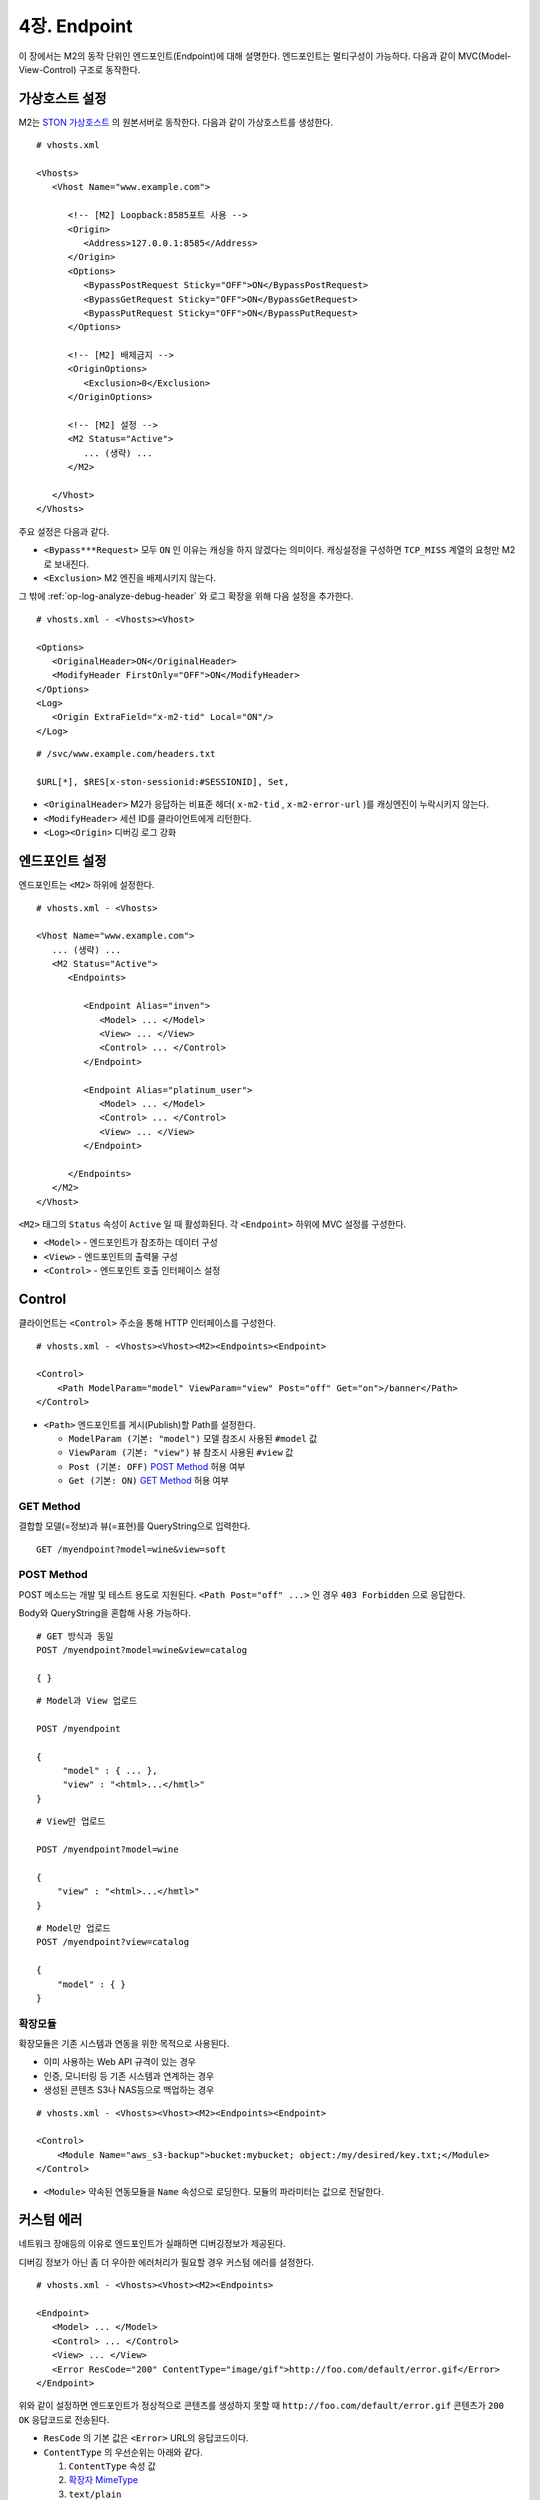 .. _endpoint:

4장. Endpoint
******************

이 장에서는 M2의 동작 단위인 엔드포인트(Endpoint)에 대해 설명한다.
엔드포인트는 멀티구성이 가능하다. 
다음과 같이 MVC(Model-View-Control) 구조로 동작한다.

.. figure:: img/m2_13.png
    :align: center


.. _endpoint-ston-conf:

가상호스트 설정
====================================

M2는 `STON 가상호스트 <https://ston.readthedocs.io/ko/latest/admin/environment.html#vhosts-xml>`_ 의 원본서버로 동작한다. 
다음과 같이 가상호스트를 생성한다. ::

   # vhosts.xml

   <Vhosts>
      <Vhost Name="www.example.com">

         <!-- [M2] Loopback:8585포트 사용 -->
         <Origin>
            <Address>127.0.0.1:8585</Address>
         </Origin>
         <Options>
            <BypassPostRequest Sticky="OFF">ON</BypassPostRequest>
            <BypassGetRequest Sticky="OFF">ON</BypassGetRequest>
            <BypassPutRequest Sticky="OFF">ON</BypassPutRequest>
         </Options>

         <!-- [M2] 배제금지 -->
         <OriginOptions>
            <Exclusion>0</Exclusion>
         </OriginOptions>

         <!-- [M2] 설정 -->
         <M2 Status="Active">
            ... (생략) ...
         </M2>
         
      </Vhost>
   </Vhosts>

주요 설정은 다음과 같다.


-  ``<Bypass***Request>`` 모두 ``ON`` 인 이유는 캐싱을 하지 않겠다는 의미이다.
   캐싱설정을 구성하면 ``TCP_MISS`` 계열의 요청만 M2로 보내진다.

-  ``<Exclusion>`` M2 엔진을 배제시키지 않는다.

그 밖에 :ref:`op-log-analyze-debug-header` 와 로그 확장을 위해 다음 설정을 추가한다. ::

   # vhosts.xml - <Vhosts><Vhost>

   <Options>
      <OriginalHeader>ON</OriginalHeader>
      <ModifyHeader FirstOnly="OFF">ON</ModifyHeader>
   </Options>
   <Log>
      <Origin ExtraField="x-m2-tid" Local="ON"/>
   </Log>


::

   # /svc/www.example.com/headers.txt

   $URL[*], $RES[x-ston-sessionid:#SESSIONID], Set,


-  ``<OriginalHeader>`` M2가 응답하는 비표준 헤더( ``x-m2-tid`` , ``x-m2-error-url`` )를 캐싱엔진이 누락시키지 않는다.

-  ``<ModifyHeader>`` 세션 ID를 클라이언트에게 리턴한다.

-  ``<Log><Origin>`` 디버깅 로그 강화



엔드포인트 설정
====================================

엔드포인트는 ``<M2>`` 하위에 설정한다. ::

   # vhosts.xml - <Vhosts>

   <Vhost Name="www.example.com">
      ... (생략) ...
      <M2 Status="Active">
         <Endpoints>
            
            <Endpoint Alias="inven">
               <Model> ... </Model>
               <View> ... </View>
               <Control> ... </Control>            
            </Endpoint>

            <Endpoint Alias="platinum_user">
               <Model> ... </Model>
               <Control> ... </Control>            
               <View> ... </View>
            </Endpoint>

         </Endpoints>
      </M2>
   </Vhost>


``<M2>`` 태그의 ``Status`` 속성이 ``Active`` 일 때 활성화된다. 
각 ``<Endpoint>`` 하위에 MVC 설정를 구성한다.

-  ``<Model>`` - 엔드포인트가 참조하는 데이터 구성
-  ``<View>`` - 엔드포인트의 출력물 구성
-  ``<Control>`` - 엔드포인트 호출 인터페이스 설정



Control
====================================

클라이언트는 ``<Control>`` 주소을 통해 HTTP 인터페이스를 구성한다. ::

   # vhosts.xml - <Vhosts><Vhost><M2><Endpoints><Endpoint>

   <Control>
       <Path ModelParam="model" ViewParam="view" Post="off" Get="on">/banner</Path>
   </Control>
   

-  ``<Path>`` 엔드포인트를 게시(Publish)할 Path를 설정한다. 

   -  ``ModelParam (기본: "model")`` 모델 참조시 사용된 ``#model`` 값
   -  ``ViewParam (기본: "view")`` 뷰 참조시 사용된 ``#view`` 값
   -  ``Post (기본: OFF)`` `POST Method`_ 허용 여부
   -  ``Get (기본: ON)`` `GET Method`_ 허용 여부


GET Method
------------------------------------

결합할 모델(=정보)과 뷰(=표현)를 QueryString으로 입력한다. ::

   GET /myendpoint?model=wine&view=soft


.. _endpoint-post-method:

POST Method
------------------------------------

POST 메소드는 개발 및 테스트 용도로 지원된다. 
``<Path Post="off" ...>`` 인 경우 ``403 Forbidden`` 으로 응답한다.


Body와 QueryString을 혼합해 사용 가능하다. ::

   # GET 방식과 동일
   POST /myendpoint?model=wine&view=catalog
   
   { }


::

   # Model과 View 업로드

   POST /myendpoint

   {
        "model" : { ... },
        "view" : "<html>...</hmtl>"
   }


::

   # View만 업로드

   POST /myendpoint?model=wine

   {
       "view" : "<html>...</hmtl>"
   }



::

   # Model만 업로드
   POST /myendpoint?view=catalog

   {
       "model" : { }
   }


.. _endpoint-control-module:


확장모듈
------------------------------------

확장모듈은 기존 시스템과 연동을 위한 목적으로 사용된다.

-  이미 사용하는 Web API 규격이 있는 경우
-  인증, 모니터링 등 기존 시스템과 연계하는 경우
-  생성된 콘텐츠 S3나 NAS등으로 백업하는 경우

.. figure:: img/m2_15.png
    :align: center


::

   # vhosts.xml - <Vhosts><Vhost><M2><Endpoints><Endpoint>

   <Control>
       <Module Name="aws_s3-backup">bucket:mybucket; object:/my/desired/key.txt;</Module>
   </Control>
   

-  ``<Module>`` 약속된 연동모듈을 ``Name`` 속성으로 로딩한다. 모듈의 파라미터는 값으로 전달한다.


커스텀 에러
====================================

네트워크 장애등의 이유로 엔드포인트가 실패하면 디버깅정보가 제공된다. 

디버깅 정보가 아닌 좀 더 우아한 에러처리가 필요할 경우 커스텀 에러를 설정한다. ::

   # vhosts.xml - <Vhosts><Vhost><M2><Endpoints>

   <Endpoint>
      <Model> ... </Model>
      <Control> ... </Control>
      <View> ... </View>
      <Error ResCode="200" ContentType="image/gif">http://foo.com/default/error.gif</Error>
   </Endpoint>
   

위와 같이 설정하면 엔드포인트가 정상적으로 콘텐츠를 생성하지 못할 때 ``http://foo.com/default/error.gif`` 콘텐츠가 ``200 OK`` 응답코드로 전송된다.

-  ``ResCode`` 의 기본 값은 ``<Error>`` URL의 응답코드이다.
-  ``ContentType`` 의 우선순위는 아래와 같다.
   
   1.  ``ContentType`` 속성 값
   2.  `확장자 MimeType <https://svn.apache.org/repos/asf/httpd/httpd/trunk/docs/conf/mime.types>`_
   3.  ``text/plain``




.. _endpoint-default:

Default 엔드포인트
====================================

요청을 처리할 엔드포인트를 찾지 못한 경우 선택될 엔드포인트를 지정한다. 
설정하지 않는다면 ``404 Not Found`` 로 응답한다. ::

   # vhosts.xml - <Vhosts><Vhost><M2>

   <Endpoints>
      <Endpoint> ... </Endpoint>
      <Endpoint> ... </Endpoint>
      <Endpoint> ... </Endpoint>
      
      <Default>/myendpoint</Default>
   </Endpoints>


-  ``<Default>`` 엔드포인트의 ``<Path>``

``<Default>`` 로 지정된 엔드포인트의 `확장모듈`_ 을 이용해 다양한 기능을 손쉽게 구현할 수 있다.

-  기존 URL규칙에 대한 정교한 엔드포인트 분기
-  HTTP 요청 조작
-  통계수집
-  인증
